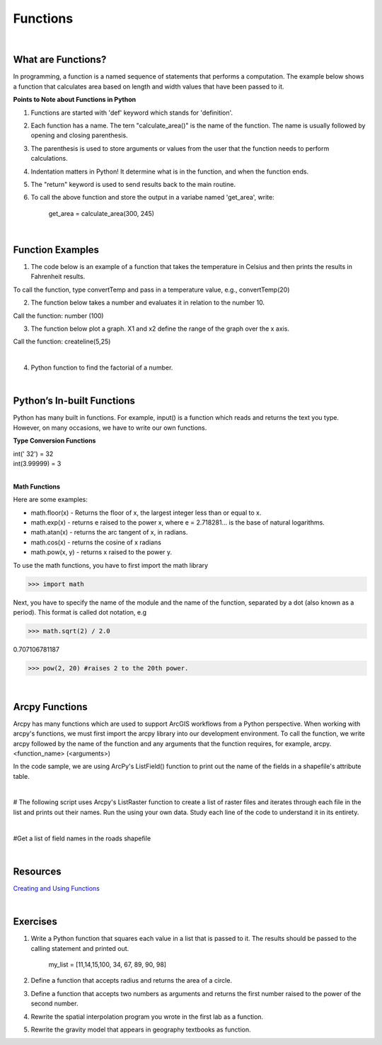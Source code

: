 Functions
===========

|

What are Functions?
--------------------


In programming, a function is a named sequence of statements that performs a computation.  The example below shows a function that calculates area based on length and width values that have been passed to it.


.. code-block:: python
   :linenos:

   def calculate_area(length, width):
      area = length * width
      return area


**Points to Note about Functions in Python**

1. Functions are started with 'def' keyword which stands for 'definition'.

2. Each function has a name.  The tern "calculate_area()" is the name of the function. The name is usually followed by opening and closing parenthesis.

3. The parenthesis is used to store arguments or values from the user that the function needs to perform calculations.

4. Indentation matters in Python! It determine what is in the function, and when the function ends.

5. The "return" keyword is used to send results back to the main routine.

6. To call the above function and store the output in a variabe named 'get_area', write:

        get_area = calculate_area(300, 245)

|


Function Examples
--------------------

1.  The code below is an example of a function that takes the temperature in Celsius and then prints the results in Fahrenheit results.

.. code-block:: python
   :linenos:

   def convertTemp(temp):
       freezing = 32

       fahrenheit = (9 * celsius/5) + freezing
       print ("The temperature in Fahrenheit is", fahrenheit, "degrees")
       return fahrenheit


To call the function, type convertTemp and pass in a temperature value, e.g., convertTemp(20)



2. The function below takes a number and evaluates it in relation to the number 10. 

.. code-block:: python
   :linenos:

    def number(x):
       if x < 10:
          print (x, "is less than 10")
       elif x > 10:
          print (x, "is greater than 10")
       else:
           print ("your number is 10")
        print ("Goodbye")


Call the function:  number (100)



3. The function below plot a graph. X1 and x2 define the range of the graph over the x axis. 


.. code-block:: python
   :linenos:

    import matplotlib.pyplot as plt
    import numpy as np

    def createline(x1,x2):
        x = np.linspace(x1,x2)
        y = 2*x+1
        plt.plot(x, y, 'blue', label='y=2x+1')
        plt.title('Graph of y=2x+1')
        plt.xlabel('x', color='#1C2833')
        plt.ylabel('y', color='#1C2833')
        plt.legend(loc='upper left')
        plt.grid()
        plt.show()


Call the function:  createline(5,25)


|


4. Python function to find the factorial of a number.

.. code-block:: python
   :linenos:

   def factorial(n):
      fact = 1
      while(n!=0):
         fact *= n 
         n = n-1
      print("The factorial is",fact)
    
   inputNumber = int(input("Enter the number: "))
   factorial(inputNumber)



|


Python’s  In-built Functions
--------------------------------

Python has many built in functions. For example, input() is a function which reads and returns the text you type. However, on many occasions, we have to write our own functions.


**Type Conversion Functions**

| int(' 32')     = 32
| int(3.99999)   = 3


|


**Math Functions**

Here are some examples:


- math.floor(x) - Returns the floor of x, the largest integer less than or equal to x.  

- math.exp(x) - returns e raised to the power x, where e = 2.718281… is the base of natural logarithms.

- math.atan(x) - returns the arc tangent of x, in radians. 

-  math.cos(x) - returns the cosine of x radians

-  math.pow(x, y) - returns x raised to the power y. 




To use the math functions, you have to first import the math library

>>> import math

Next,  you have to specify the name of the module and the name of the function, separated by a dot (also known as a period). This format is called dot notation, e.g

>>> math.sqrt(2) / 2.0

0.707106781187

>>> pow(2, 20) #raises 2 to the 20th power.

|



Arcpy Functions
-----------------

Arcpy has many functions which are used to support ArcGIS workflows from a Python perspective.  When working with arcpy's functions,  we must first import the arcpy library into our development environment. To call the function, we write arcpy followed by the name of the function and any arguments that the function requires, for example, arcpy.<function_name> (<arguments>)


In the code sample, we are using ArcPy's ListField() function to print out the name of the fields in a shapefile's attribute table. 


.. code-block:: python
   :linenos:

   #Listfields function

   import arcpy
   arcpy.env.workspace = "c:/data"
   fieldlist = arcpy.ListFields("roads.shp", "", "String")

   for field in fieldlist:
      print field.name)

|


# The following script uses Arcpy's ListRaster function to create a list of raster files and iterates through each file in the list and prints out their names. Run the using your own data.  Study each line of the code to understand it in its entirety.


.. code-block:: python
   :linenos:

   import arcpy

   # Set the workspace that contains the rasters 
   arcpy.env.workspace = "C:/data/rasters"

   # Use the ListRaster function to return a list of rasters .
   rasters = arcpy.ListRasters()

   # print name of feature class
   for rst in rasters:
      print (str(rst))

|


#Get a list of field names in the roads shapefile


.. code-block:: python
   :linenos:

    import arcpy
    arcpy.env.workspace = "c:/data"

    fieldlist = arcpy.ListFields("roads.shp")
        for field in fieldlist:
             print (field.name, field.type, field.length)

 

.. code-block:: python
   :linenos:

    #Get a List of all the Feature Classes in a Directory

    import arcpy
    arcpy.env.workspace = "C:/data"

    fcList = arcpy.ListFeatureClasses ()
    for fc in fcList:
       print (fc)  


|

Resources
-----------

`Creating and Using Functions <https://vimeo.com/107270986>`_

|



Exercises
-----------

1. Write a Python function that squares each value in a list that is passed to it. The results should be passed to the calling statement and printed out.

  
     my_list = [11,14,15,100, 34, 67, 89, 90, 98]


2. Define a function that accepts radius and returns the area of a circle.


3. Define a function that accepts two numbers as arguments and returns the first number raised to the power of the second number.

4. Rewrite the spatial interpolation program you wrote in the first lab as a function.

5. Rewrite the gravity model that appears in geography textbooks as function.


